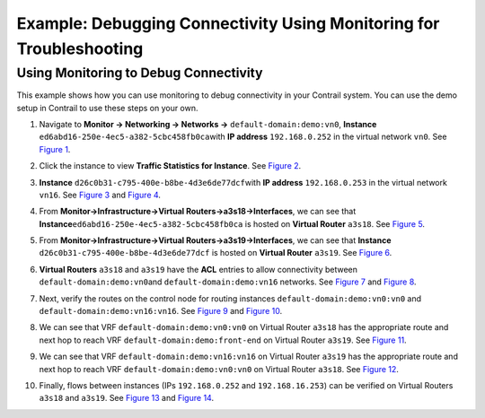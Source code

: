 Example: Debugging Connectivity Using Monitoring for Troubleshooting
====================================================================

 

Using Monitoring to Debug Connectivity
--------------------------------------

This example shows how you can use monitoring to debug connectivity in
your Contrail system. You can use the demo setup in Contrail to use
these steps on your own.

1.  Navigate to **Monitor -> Networking -> Networks ->**
    ``default-domain:demo:vn0``, **Instance**
    ``ed6abd16-250e-4ec5-a382-5cbc458fb0ca``\ with **IP address**
    ``192.168.0.252`` in the virtual network ``vn0``. See
    `Figure 1 <debug-connectivity-vnc.html#ex-mon-netw-1>`__.

    |Figure 1: Navigate to Instance|

2.  Click the instance to view **Traffic Statistics for Instance**. See
    `Figure 2 <debug-connectivity-vnc.html#ex-mon-netw-2>`__.

    |Figure 2: Traffic Statistics for Instance|

3.  \ **Instance** ``d26c0b31-c795-400e-b8be-4d3e6de77dcf``\ with **IP
    address** ``192.168.0.253`` in the virtual network ``vn16``. See
    `Figure 3 <debug-connectivity-vnc.html#ex-mon-netw-3>`__ and
    `Figure 4 <debug-connectivity-vnc.html#ex-mon-netw-4>`__.

    |Figure 3: Navigate to Instance|

    |Figure 4: Traffic Statistics for Instance|

4.  From **Monitor->Infrastructure->Virtual
    Routers->a3s18->Interfaces**, we can see that
    **Instance**\ ``ed6abd16-250e-4ec5-a382-5cbc458fb0ca`` is hosted on
    **Virtual Router** ``a3s18``. See
    `Figure 5 <debug-connectivity-vnc.html#ex-mon-netw-5>`__.

    |Figure 5: Navigate to a3s18 Interfaces|

5.  From **Monitor->Infrastructure->Virtual
    Routers->a3s19->Interfaces**, we can see that **Instance**
    ``d26c0b31-c795-400e-b8be-4d3e6de77dcf`` is hosted on **Virtual
    Router** ``a3s19``. See
    `Figure 6 <debug-connectivity-vnc.html#ex-mon-netw-6>`__.

    |Figure 6: Navigate to a3s19 Interfaces|

6.  \ **Virtual Routers** ``a3s18`` and ``a3s19`` have the **ACL**
    entries to allow connectivity between
    ``default-domain:demo:vn0``\ and ``default-domain:demo:vn16``
    networks. See
    `Figure 7 <debug-connectivity-vnc.html#ex-mon-netw-7>`__ and
    `Figure 8 <debug-connectivity-vnc.html#ex-mon-netw-8>`__.

    |Figure 7: ACL Connectivity a3s18|

    |Figure 8: ACL Connectivity a3s19|

7.  Next, verify the routes on the control node for routing instances
    ``default-domain:demo:vn0:vn0`` and
    ``default-domain:demo:vn16:vn16``. See
    `Figure 9 <debug-connectivity-vnc.html#ex-mon-netw-9>`__ and
    `Figure 10 <debug-connectivity-vnc.html#ex-mon-netw-10>`__.

    |Figure 9: Routes default-domain:demo:vn0:vn0|

    |Figure 10: Routes default-domain:demo:vn16:vn16|

8.  We can see that VRF ``default-domain:demo:vn0:vn0`` on Virtual
    Router ``a3s18`` has the appropriate route and next hop to reach VRF
    ``default-domain:demo:front-end`` on Virtual Router ``a3s19``. See
    `Figure 11 <debug-connectivity-vnc.html#ex-mon-netw-11>`__.

    |Figure 11: Verify Route and Next Hop a3s18|

9.  We can see that VRF ``default-domain:demo:vn16:vn16`` on Virtual
    Router ``a3s19`` has the appropriate route and next hop to reach VRF
    ``default-domain:demo:vn0:vn0`` on Virtual Router ``a3s18``. See
    `Figure 12 <debug-connectivity-vnc.html#ex-mon-netw-12>`__.

    |Figure 12: Verify Route and Next Hop a3s19|

10. Finally, flows between instances (IPs ``192.168.0.252`` and
    ``192.168.16.253``) can be verified on Virtual Routers ``a3s18`` and
    ``a3s19``. See
    `Figure 13 <debug-connectivity-vnc.html#ex-mon-netw-13>`__ and
    `Figure 14 <debug-connectivity-vnc.html#ex-mon-netw-14>`__.

    |Figure 13: Flows for a3s18|

    |Figure 14: Flows for a3s19|

 

.. |Figure 1: Navigate to Instance| image:: documentation/images/s041879.gif
.. |Figure 2: Traffic Statistics for Instance| image:: documentation/images/s041880.gif
.. |Figure 3: Navigate to Instance| image:: documentation/images/s041881.gif
.. |Figure 4: Traffic Statistics for Instance| image:: documentation/images/s041882.gif
.. |Figure 5: Navigate to a3s18 Interfaces| image:: documentation/images/s041883.gif
.. |Figure 6: Navigate to a3s19 Interfaces| image:: documentation/images/s041884.gif
.. |Figure 7: ACL Connectivity a3s18| image:: documentation/images/s041885.gif
.. |Figure 8: ACL Connectivity a3s19| image:: documentation/images/s041886.gif
.. |Figure 9: Routes default-domain:demo:vn0:vn0| image:: documentation/images/s041887.gif
.. |Figure 10: Routes default-domain:demo:vn16:vn16| image:: documentation/images/s041888.gif
.. |Figure 11: Verify Route and Next Hop a3s18| image:: documentation/images/s041889.gif
.. |Figure 12: Verify Route and Next Hop a3s19| image:: documentation/images/s041890.gif
.. |Figure 13: Flows for a3s18| image:: documentation/images/s041891.gif
.. |Figure 14: Flows for a3s19| image:: documentation/images/s041892.gif
